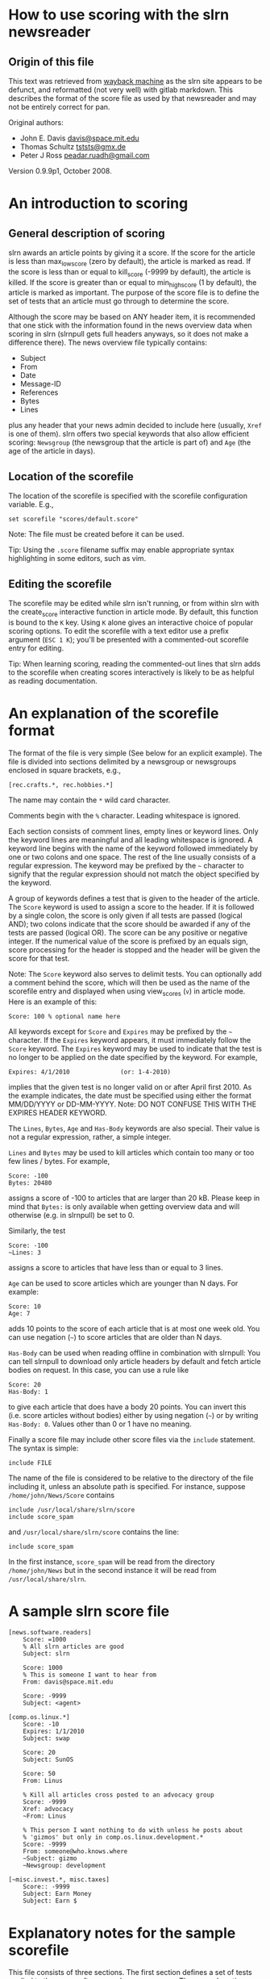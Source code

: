 * How to use scoring with the slrn newsreader

** Origin of this file

This text was retrieved from [[https://web.archive.org/web/20210731115453/https://www.slrn.org/docs/score.html][wayback machine]] as the slrn site appears to be
defunct, and reformatted (not very well) with gitlab markdown. This
describes the format of the score file as used by that newsreader and
may not be entirely correct for pan.

Original authors:
- John E. Davis [[mailto:davis@space.mit.edu][davis@space.mit.edu]]
- Thomas Schultz [[mailto:tststs@gmx.de][tststs@gmx.de]]
- Peter J Ross [[mailto:peadar.ruadh@gmail.com][peadar.ruadh@gmail.com]]

Version 0.9.9p1, October 2008.

* An introduction to scoring
:PROPERTIES:
:CUSTOM_ID: an-introduction-to-scoring
:END:
** General description of scoring
:PROPERTIES:
:CUSTOM_ID: general-description-of-scoring
:END:
slrn awards an article points by giving it a score. If the score for the
article is less than max_low_score (zero by default), the article is
marked as read. If the score is less than or equal to kill_score (-9999
by default), the article is killed. If the score is greater than or
equal to min_high_score (1 by default), the article is marked as
important. The purpose of the score file is to define the set of tests
that an article must go through to determine the score.

Although the score may be based on ANY header item, it is recommended
that one stick with the information found in the news overview data when
scoring in slrn (slrnpull gets full headers anyways, so it does not make
a difference there). The news overview file typically contains:

- Subject
- From
- Date
- Message-ID
- References
- Bytes
- Lines

plus any header that your news admin decided to include here (usually,
=Xref= is one of them). slrn offers two special keywords that also allow
efficient scoring: =Newsgroup= (the newsgroup that the article is part
of) and =Age= (the age of the article in days).

** Location of the scorefile
:PROPERTIES:
:CUSTOM_ID: location-of-the-scorefile
:END:
The location of the scorefile is specified with the scorefile
configuration variable. E.g.,

#+begin_example
    set scorefile "scores/default.score"
#+end_example

Note: The file must be created before it can be used.

Tip: Using the =.score= filename suffix may enable appropriate syntax
highlighting in some editors, such as vim.

** Editing the scorefile
:PROPERTIES:
:CUSTOM_ID: editing-the-scorefile
:END:
The scorefile may be edited while slrn isn't running, or from within
slrn with the create_score interactive function in article mode. By
default, this function is bound to the =K= key. Using =K= alone gives an
interactive choice of popular scoring options. To edit the scorefile
with a text editor use a prefix argument (=ESC 1 K=); you'll be
presented with a commented-out scorefile entry for editing.

Tip: When learning scoring, reading the commented-out lines that slrn
adds to the scorefile when creating scores interactively is likely to be
as helpful as reading documentation.

* An explanation of the scorefile format
:PROPERTIES:
:CUSTOM_ID: an-explanation-of-the-scorefile-format
:END:
The format of the file is very simple (See below for an explicit
example). The file is divided into sections delimited by a newsgroup or
newsgroups enclosed in square brackets, e.g.,

#+begin_example
    [rec.crafts.*, rec.hobbies.*]
#+end_example

The name may contain the =*= wild card character.

Comments begin with the =%= character. Leading whitespace is ignored.

Each section consists of comment lines, empty lines or keyword lines.
Only the keyword lines are meaningful and all leading whitespace is
ignored. A keyword line begins with the name of the keyword followed
immediately by one or two colons and one space. The rest of the line
usually consists of a regular expression. The keyword may be prefixed by
the =~= character to signify that the regular expression should not
match the object specified by the keyword.

A group of keywords defines a test that is given to the header of the
article. The =Score= keyword is used to assign a score to the header. If
it is followed by a single colon, the score is only given if all tests
are passed (logical AND); two colons indicate that the score should be
awarded if any of the tests are passed (logical OR). The score can be
any positive or negative integer. If the numerical value of the score is
prefixed by an equals sign, score processing for the header is stopped
and the header will be given the score for that test.

Note: The =Score= keyword also serves to delimit tests. You can
optionally add a comment behind the score, which will then be used as
the name of the scorefile entry and displayed when using view_scores
(=v=) in article mode. Here is an example of this:

#+begin_example
    Score: 100 % optional name here
#+end_example

All keywords except for =Score= and =Expires= may be prefixed by the =~=
character. If the =Expires= keyword appears, it must immediately follow
the =Score= keyword. The =Expires= keyword may be used to indicate that
the test is no longer to be applied on the date specified by the
keyword. For example,

#+begin_example
    Expires: 4/1/2010              (or: 1-4-2010)
#+end_example

implies that the given test is no longer valid on or after April
first 2010. As the example indicates, the date must be specified using
either the format MM/DD/YYYY or DD-MM-YYYY. Note: DO NOT CONFUSE THIS
WITH THE EXPIRES HEADER KEYWORD.

The =Lines=, =Bytes=, =Age= and =Has-Body= keywords are also special.
Their value is not a regular expression, rather, a simple integer.

=Lines= and =Bytes= may be used to kill articles which contain too many
or too few lines / bytes. For example,

#+begin_example
    Score: -100
    Bytes: 20480
#+end_example

assigns a score of -100 to articles that are larger than 20 kB. Please
keep in mind that =Bytes:= is only available when getting overview data
and will otherwise (e.g. in slrnpull) be set to 0.

Similarly, the test

#+begin_example
    Score: -100
    ~Lines: 3
#+end_example

assigns a score to articles that have less than or equal to 3 lines.

=Age= can be used to score articles which are younger than N days. For
example:

#+begin_example
    Score: 10
    Age: 7
#+end_example

adds 10 points to the score of each article that is at most one week
old. You can use negation (=~=) to score articles that are older than N
days.

=Has-Body= can be used when reading offline in combination with
slrnpull: You can tell slrnpull to download only article headers by
default and fetch article bodies on request. In this case, you can use a
rule like

#+begin_example
    Score: 20
    Has-Body: 1
#+end_example

to give each article that does have a body 20 points. You can invert
this (i.e. score articles without bodies) either by using negation (=~=)
or by writing =Has-Body: 0=. Values other than 0 or 1 have no meaning.

Finally a score file may include other score files via the =include=
statement. The syntax is simple:

#+begin_example
    include FILE
#+end_example

The name of the file is considered to be relative to the directory of
the file including it, unless an absolute path is specified. For
instance, suppose =/home/john/News/Score= contains

#+begin_example
    include /usr/local/share/slrn/score
    include score_spam
#+end_example

and =/usr/local/share/slrn/score= contains the line:

#+begin_example
    include score_spam
#+end_example

In the first instance, =score_spam= will be read from the directory
=/home/john/News= but in the second instance it will be read from
=/usr/local/share/slrn=.

* A sample slrn score file
:PROPERTIES:
:CUSTOM_ID: a-sample-slrn-score-file
:END:
#+begin_example
[news.software.readers]
    Score: =1000
    % All slrn articles are good
    Subject: slrn

    Score: 1000
    % This is someone I want to hear from
    From: davis@space.mit.edu

    Score: -9999
    Subject: <agent>

[comp.os.linux.*]
    Score: -10
    Expires: 1/1/2010
    Subject: swap

    Score: 20
    Subject: SunOS

    Score: 50
    From: Linus

    % Kill all articles cross posted to an advocacy group
    Score: -9999
    Xref: advocacy
    ~From: Linus

    % This person I want nothing to do with unless he posts about
    % 'gizmos' but only in comp.os.linux.development.*
    Score: -9999
    From: someone@who.knows.where
    ~Subject: gizmo
    ~Newsgroup: development

[~misc.invest.*, misc.taxes]
    Score:: -9999
    Subject: Earn Money
    Subject: Earn $
#+end_example

* Explanatory notes for the sample scorefile
:PROPERTIES:
:CUSTOM_ID: explanatory-notes-for-the-sample-scorefile
:END:
This file consists of three sections. The first section defines a set of
tests applied to the news.software.readers newsgroups. The second
section applies to the comp.os.linux newsgroups. The final section
applies to ALL newsgroups EXCEPT misc.invest.* and misc.taxes (see
below).

The first section consists of three tests. The first test applies a
score of 1000 to any subject that contains the string =slrn=. The second
test applies to the =From=. It says that any article from
davis@space.mit.edu has its score increased by 1000. The third test
reduces by -9999 the score of any article whose subject contains the
word =agent=. Since tests are applied in order, if an article contains
both =slrn= and =agent=, it will be given a score of 1000 since the
value is prefixed with an equal sign.

The second section is more complex. It applies to the comp.os.linux
newsgroups and consists of 5 tests. The first three are simple: -10
points are given if the subject contains =swap=, 20 if it contains
=SunOS=, and 50 if the article is from someone named =Linus=. This means
that if Bill@Somewhere writes an article whose subject is
=Swap, Swap, Swap=, the article is given -10 points. However, if Linus
writes an article with the same title, it is given -10 + 50 = 40 points.
Note that the first test expires at the beginning of 2010.

The fourth test kills all articles that were cross-posted to an advocacy
newsgroup UNLESS they were posted by Linus. Note that if a keyword
begins with the =~= character, the effect of the regular expression is
reversed.

The fifth test serves to filter out posts from someone@who.knows.where
unless he posts about 'gizmos' in one of the comp.os.development
newsgroups. Again note the =~= character.

The final section of the score file begins with the line

#+begin_example
    [~ misc.invest.*, misc.taxes]
#+end_example

If the first character following the opening square bracket is =~=, then
the newsgroup or newsgroups contained in the brackets are NOT to be
matched. That is, the =~= character is used to denote the boolean NOT
operation.

For writing even more complex entries, slrn now allows the grouping of
scorefile rules. Here is a simple example:

#+begin_example
    Score:: -1000
    ~Subject: c[a-z]
    {:
            Subject: ^Re:
            ~Subject: ^Re:.*c[a-z]
    }
#+end_example

Lines enclosed in curly braces are grouped; the initial brace is
followed by one or two colons that indicate whether only one (=::=) or
all of the lines (=:=) inside the group need to match for the group to
pass.

As the result, the example kills subject header lines that do not
contain lowercase characters, not counting an initial =Re:=.

* IMPORTANT - pan extensions/clarifications
:PROPERTIES:
:CUSTOM_ID: important---pan-extensionsclarifications
:END:
** Comments
:PROPERTIES:
:CUSTOM_ID: comments
:END:
=#= is allowed as a comment line marker.

** Expiry
:PROPERTIES:
:CUSTOM_ID: expiry
:END:
Rule expiry is evaluated at the time the scorefile is read, not at the
time the rules are evaluated. this may be of importance if you leave pan
running for a long time

** Keywords
:PROPERTIES:
:CUSTOM_ID: keywords
:END:
Keywords are not case sensitive, so =Score: =1000= and =score: =1000=
will both set articles matching the following rule to a score of 1000.

** Keyword matches
:PROPERTIES:
:CUSTOM_ID: keyword-matches
:END:
For keyword matches (such as Subject:), it is possible to specify the
rule with =.

- With a =:= rule (e.g. =Subject: ^Re=), the match is case insensitive.
- With a === rule (e.g. =Subject= ^Re=), the match is case sensitive.

Historical note: Compatible with XNews

